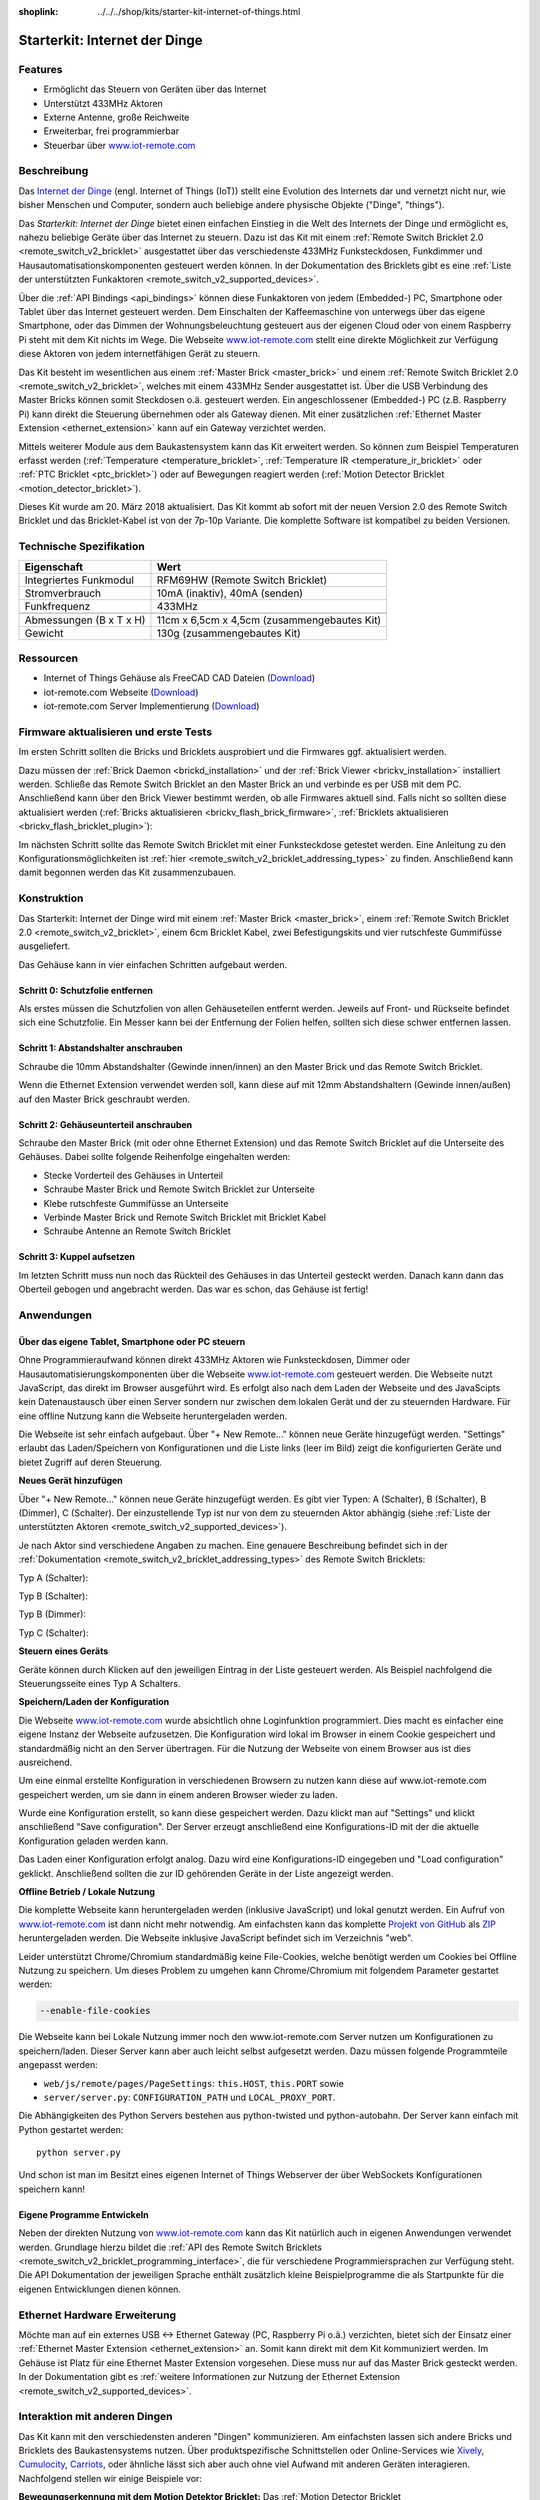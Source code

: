 
:shoplink: ../../../shop/kits/starter-kit-internet-of-things.html

.. _starter_kit_iot:

Starterkit: Internet der Dinge 
==============================

.. raw:: html

	{% tfgallery %}

	Kits/iot_on_table_[100|800].jpg                   Starterkit: Internet der Dinge
	Kits/iot_front_[?|?].jpg                          Starterkit: Internet der Dinge
	Kits/iot_back_ethernet_[100|800].jpg              Internet der Dinge: Rückseite mit Ethernet
	Kits/iot_rpi_[100|800].jpg                        Internet der Dinge: An Raspberry PI
	Kits/iot_half_open_[100|800].jpg                  Internet der Dinge: Offen
	Kits/iot_half_open_ethernet_[100|800].jpg         Internet der Dinge: Offen mit Ethernet
	Kits/iot_content_[100|800].jpg                    Internet der Dinge: Inhalt
	Kits/iot_packaging_open_[100|800].jpg             Internet der Dinge: Verpackung
	Kits/iot_website_iot_remote_switch_[100|600].jpg  Screenshot von iot-remote.com

	{% tfgalleryend %}

Features
--------

* Ermöglicht das Steuern von Geräten über das Internet
* Unterstützt 433MHz Aktoren
* Externe Antenne, große Reichweite
* Erweiterbar, frei programmierbar
* Steuerbar über `www.iot-remote.com <http://www.iot-remote.com/>`__ 

Beschreibung
------------

Das `Internet der Dinge <https://de.wikipedia.org/wiki/Internet_der_Dinge>`__
(engl. Internet of Things (IoT)) stellt eine Evolution des Internets dar und 
vernetzt nicht nur, wie bisher Menschen und Computer, sondern auch beliebige 
andere physische Objekte ("Dinge", "things").

Das *Starterkit: Internet der Dinge* bietet einen einfachen Einstieg in die Welt
des Internets der Dinge und ermöglicht es, nahezu beliebige Geräte über das
Internet zu steuern. Dazu ist das Kit mit einem 
:ref:`Remote Switch Bricklet 2.0 <remote_switch_v2_bricklet>`
ausgestattet über das verschiedenste 433MHz Funksteckdosen, Funkdimmer und 
Hausautomatisationskomponenten gesteuert werden können. In der Dokumentation
des Bricklets gibt es eine
:ref:`Liste der unterstützten Funkaktoren <remote_switch_v2_supported_devices>`.

Über die :ref:`API Bindings <api_bindings>` können diese Funkaktoren von 
jedem (Embedded-) PC, Smartphone oder Tablet über das Internet gesteuert werden. 
Dem Einschalten der Kaffeemaschine von unterwegs über das eigene Smartphone, 
oder das Dimmen der Wohnungsbeleuchtung gesteuert aus der eigenen Cloud oder
von einem Raspberry Pi steht mit dem Kit nichts im Wege. Die Webseite
`www.iot-remote.com <http://www.iot-remote.com/>`__ stellt eine direkte 
Möglichkeit zur Verfügung diese Aktoren von jedem internetfähigen Gerät zu 
steuern.

Das Kit besteht im wesentlichen aus einem :ref:`Master Brick <master_brick>`
und einem :ref:`Remote Switch Bricklet 2.0 <remote_switch_v2_bricklet>`,
welches mit einem 433MHz Sender ausgestattet ist. Über die USB
Verbindung des Master Bricks können somit Steckdosen o.ä. gesteuert werden.
Ein angeschlossener (Embedded-) PC (z.B. Raspberry Pi) kann direkt die Steuerung
übernehmen oder als Gateway dienen. Mit einer zusätzlichen
:ref:`Ethernet Master Extension <ethernet_extension>`
kann auf ein Gateway verzichtet werden.

Mittels weiterer Module aus dem Baukastensystem kann das Kit erweitert 
werden. So können zum Beispiel Temperaturen erfasst werden
(:ref:`Temperature <temperature_bricklet>`,
:ref:`Temperature IR <temperature_ir_bricklet>` oder
:ref:`PTC Bricklet <ptc_bricklet>`) oder auf Bewegungen reagiert werden
(:ref:`Motion Detector Bricklet <motion_detector_bricklet>`).

Dieses Kit wurde am 20. März 2018 aktualisiert. Das Kit kommt ab sofort mit
der neuen Version 2.0 des Remote Switch Bricklet und das Bricklet-Kabel ist
von der 7p-10p Variante. Die komplette Software ist kompatibel zu beiden Versionen.

.. raw:: html

 <iframe class="youtube" width="640" height="360" src="https://www.youtube-nocookie.com/embed/j4MfrewCRe4" frameborder="0" allowfullscreen></iframe>


Technische Spezifikation
------------------------

=========================================  ============================================================
Eigenschaft                                Wert
=========================================  ============================================================
Integriertes Funkmodul                     RFM69HW (Remote Switch Bricklet)
Stromverbrauch                             10mA (inaktiv), 40mA (senden)
Funkfrequenz                               433MHz
-----------------------------------------  ------------------------------------------------------------
-----------------------------------------  ------------------------------------------------------------
Abmessungen (B x T x H)                    11cm x 6,5cm x 4,5cm (zusammengebautes Kit)
Gewicht                                    130g (zusammengebautes Kit)
=========================================  ============================================================


.. _starter_kit_iot_resources:

Ressourcen
----------

* Internet of Things Gehäuse als FreeCAD CAD Dateien (`Download <https://github.com/Tinkerforge/internet-of-things/tree/master/case>`__)
* iot-remote.com Webseite (`Download <https://github.com/Tinkerforge/internet-of-things/tree/master/web>`__)
* iot-remote.com Server Implementierung (`Download <https://github.com/Tinkerforge/internet-of-things/tree/master/server>`__)


Firmware aktualisieren und erste Tests
--------------------------------------

Im ersten Schritt sollten die Bricks und Bricklets ausprobiert
und die Firmwares ggf. aktualisiert werden.

Dazu müssen der :ref:`Brick Daemon <brickd_installation>` und der
:ref:`Brick Viewer <brickv_installation>` installiert werden. 
Schließe das Remote Switch Bricklet an den Master Brick an und verbinde es per USB 
mit dem PC. Anschließend kann über den Brick Viewer bestimmt werden, ob alle 
Firmwares aktuell sind. Falls nicht so sollten diese aktualisiert werden
(:ref:`Bricks aktualisieren <brickv_flash_brick_firmware>`,
:ref:`Bricklets aktualisieren <brickv_flash_bricklet_plugin>`):

.. image:: /Images/Kits/iot_update.jpg
   :scale: 100 %
   :alt: Internet der Dinge Update im Brick Viewer
   :align: center

   
Im nächsten Schritt sollte das Remote Switch Bricklet mit einer Funksteckdose
getestet werden. Eine Anleitung zu den Konfigurationsmöglichkeiten
ist :ref:`hier <remote_switch_v2_bricklet_addressing_types>` zu finden.
Anschließend kann damit begonnen werden das Kit zusammenzubauen.


Konstruktion
------------

Das Starterkit: Internet der Dinge wird mit einem :ref:`Master Brick <master_brick>`,
einem :ref:`Remote Switch Bricklet 2.0 <remote_switch_v2_bricklet>`, einem 6cm 
Bricklet Kabel, zwei Befestigungskits und vier rutschfeste Gummifüsse 
ausgeliefert.

Das Gehäuse kann in vier einfachen Schritten aufgebaut werden.

.. image:: /Images/Kits/iot_construction_exploded_w_lines_500.jpg
   :scale: 100 %
   :alt: Exploded assembly drawing
   :align: center
   :target: ../../_images/Kits/iot_construction_exploded_w_lines.png


Schritt 0: Schutzfolie entfernen 
^^^^^^^^^^^^^^^^^^^^^^^^^^^^^^^^

Als erstes müssen die Schutzfolien von allen Gehäuseteilen entfernt werden. 
Jeweils auf Front- und Rückseite befindet sich eine Schutzfolie. Ein Messer kann
bei der Entfernung der Folien helfen, sollten sich diese schwer entfernen 
lassen.

Schritt 1: Abstandshalter anschrauben
^^^^^^^^^^^^^^^^^^^^^^^^^^^^^^^^^^^^^

Schraube die 10mm Abstandshalter (Gewinde innen/innen) an den Master Brick
und das Remote Switch Bricklet.

.. image:: /Images/Kits/iot_construction_step1_350.jpg
   :scale: 100 %
   :alt: Konstruktion Schritt 1
   :align: center
   :target: ../../_images/Kits/iot_construction_step1.png

Wenn die Ethernet Extension verwendet werden soll, kann diese auf mit
12mm Abstandshaltern (Gewinde innen/außen) auf den Master Brick geschraubt
werden.

.. image:: /Images/Kits/iot_construction_ethernet_step1_350.jpg
   :scale: 100 %
   :alt: Konstruktion Schritt 1 (Ethernet Extension)
   :align: center
   :target: ../../_images/Kits/iot_construction_ethernet_step1.png

Schritt 2: Gehäuseunterteil anschrauben
^^^^^^^^^^^^^^^^^^^^^^^^^^^^^^^^^^^^^^^

Schraube den Master Brick (mit oder ohne Ethernet Extension) und das
Remote Switch Bricklet auf die Unterseite des Gehäuses. Dabei sollte
folgende Reihenfolge eingehalten werden:

* Stecke Vorderteil des Gehäuses in Unterteil
* Schraube Master Brick und Remote Switch Bricklet zur Unterseite
* Klebe rutschfeste Gummifüsse an Unterseite
* Verbinde Master Brick und Remote Switch Bricklet mit Bricklet Kabel
* Schraube Antenne an Remote Switch Bricklet

.. image:: /Images/Kits/iot_construction_step2_350.jpg
   :scale: 100 %
   :alt: Konstruktion Schritt 2
   :align: center
   :target: ../../_images/Kits/iot_construction_step2.png

Schritt 3: Kuppel aufsetzen
^^^^^^^^^^^^^^^^^^^^^^^^^^^

Im letzten Schritt muss nun noch das Rückteil des Gehäuses in das Unterteil
gesteckt werden. Danach kann dann das Oberteil gebogen und angebracht werden.
Das war es schon, das Gehäuse ist fertig!

.. image:: /Images/Kits/iot_construction_step3_350.jpg
   :scale: 100 %
   :alt: Konstruktion Schritt 3
   :align: center
   :target: ../../_images/Kits/iot_construction_step3.png

Anwendungen
-----------

Über das eigene Tablet, Smartphone oder PC steuern
^^^^^^^^^^^^^^^^^^^^^^^^^^^^^^^^^^^^^^^^^^^^^^^^^^

Ohne Programmieraufwand können direkt 433MHz Aktoren wie Funksteckdosen, Dimmer
oder Hausautomatisierungskomponenten über die Webseite 
`www.iot-remote.com <http://www.iot-remote.com/>`__ gesteuert werden.
Die Webseite nutzt JavaScript, das direkt im Browser ausgeführt wird. Es
erfolgt also nach dem Laden der Webseite und des JavaScipts kein Datenaustausch
über einen Server sondern nur zwischen dem lokalen Gerät und der zu steuernden
Hardware. Für eine offline Nutzung kann die Webseite heruntergeladen werden.

.. image:: /Images/Kits/iot_website_iot_remote_start_350.jpg
   :scale: 100 %
   :alt: iot-remote.com Webseite 
   :align: center
   :target: ../../_images/Kits/iot_website_iot_remote_start.jpg

Die Webseite ist sehr einfach aufgebaut. Über "+ New Remote..." können neue
Geräte hinzugefügt werden. "Settings" erlaubt das Laden/Speichern von 
Konfigurationen und die Liste links (leer im Bild) zeigt die konfigurierten 
Geräte und bietet Zugriff auf deren Steuerung.

**Neues Gerät hinzufügen**

Über "+ New Remote..." können neue Geräte hinzugefügt werden. Es gibt vier 
Typen: A (Schalter), B (Schalter), B (Dimmer), C (Schalter). Der einzustellende 
Typ ist nur von dem zu steuernden Aktor abhängig (siehe :ref:`Liste der unterstützten
Aktoren <remote_switch_v2_supported_devices>`).

Je nach Aktor sind verschiedene Angaben zu machen. Eine genauere Beschreibung
befindet sich in der :ref:`Dokumentation <remote_switch_v2_bricklet_addressing_types>`
des Remote Switch Bricklets:

Typ A (Schalter):

.. image:: /Images/Kits/iot_website_iot_remote_configure_a_350.jpg
   :scale: 100 %
   :alt: Konfiguration für Typ A Schalter
   :align: center
   :target: ../../_images/Kits/iot_website_iot_remote_configure_a.jpg

Typ B (Schalter):

.. image:: /Images/Kits/iot_website_iot_remote_configure_b_350.jpg
   :scale: 100 %
   :alt: Konfiguration für Typ B Schalter
   :align: center
   :target: ../../_images/Kits/iot_website_iot_remote_configure_b.jpg

Typ B (Dimmer):

.. image:: /Images/Kits/iot_website_iot_remote_configure_b2_350.jpg
   :scale: 100 %
   :alt: Konfiguration für Typ B Dimmer
   :align: center
   :target: ../../_images/Kits/iot_website_iot_remote_configure_b2.jpg

Typ C (Schalter):

.. image:: /Images/Kits/iot_website_iot_remote_configure_c_350.jpg
   :scale: 100 %
   :alt: Konfiguration für Typ C Schalter
   :align: center
   :target: ../../_images/Kits/iot_website_iot_remote_configure_c.jpg

**Steuern eines Geräts**

Geräte können durch Klicken auf den jeweiligen Eintrag in der Liste
gesteuert werden. Als Beispiel nachfolgend die Steuerungsseite eines
Typ A Schalters.

.. image:: /Images/Kits/iot_website_iot_remote_switch_350.jpg
   :scale: 100 %
   :alt: Konfigurierter Typ A Schalter
   :align: center
   :target: ../../_images/Kits/iot_website_iot_remote_switch.jpg


**Speichern/Laden der Konfiguration**

Die Webseite `www.iot-remote.com <http://www.iot-remote.com/>`__ wurde 
absichtlich ohne Loginfunktion programmiert. Dies macht es einfacher
eine eigene Instanz der Webseite aufzusetzen. Die Konfiguration wird lokal im
Browser in einem Cookie gespeichert und standardmäßig nicht an den Server
übertragen. Für die Nutzung der Webseite von einem Browser aus ist dies
ausreichend.

Um eine einmal erstellte Konfiguration in verschiedenen Browsern zu nutzen
kann diese auf www.iot-remote.com gespeichert werden, um sie dann in einem
anderen Browser wieder zu laden.

.. image:: /Images/Kits/iot_website_iot_remote_save_350.jpg
   :scale: 100 %
   :alt: Speichern/Laden der Konfiguration
   :align: center
   :target: ../../_images/Kits/iot_website_iot_remote_save.jpg

Wurde eine Konfiguration erstellt, so kann diese gespeichert werden. Dazu klickt
man auf "Settings" und klickt anschließend "Save configuration". Der Server
erzeugt anschließend eine Konfigurations-ID mit der die aktuelle Konfiguration
geladen werden kann.

Das Laden einer Konfiguration erfolgt analog. Dazu wird eine Konfigurations-ID
eingegeben und "Load configuration" geklickt. Anschließend sollten die zur ID 
gehörenden Geräte in der Liste angezeigt werden.

**Offline Betrieb / Lokale Nutzung**

Die komplette Webseite kann heruntergeladen werden (inklusive JavaScript) und
lokal genutzt werden. Ein Aufruf von 
`www.iot-remote.com <http://www.iot-remote.com/>`__ ist dann nicht mehr 
notwendig. Am einfachsten kann das komplette 
`Projekt von GitHub <https://github.com/Tinkerforge/internet-of-things>`__ als
`ZIP <https://github.com/Tinkerforge/internet-of-things/archive/master.zip>`__
heruntergeladen werden. Die Webseite inklusive JavaScript befindet sich
im Verzeichnis "web".

Leider unterstützt Chrome/Chromium standardmäßig keine File-Cookies, welche
benötigt werden um Cookies bei Offline Nutzung zu speichern. Um dieses
Problem zu umgehen kann Chrome/Chromium mit folgendem Parameter gestartet 
werden:

.. code-block:: none

 --enable-file-cookies

Die Webseite kann bei Lokale Nutzung immer noch den www.iot-remote.com Server
nutzen um Konfigurationen zu speichern/laden. Dieser Server kann aber auch leicht
selbst aufgesetzt werden. Dazu müssen folgende Programmteile angepasst werden:

* ``web/js/remote/pages/PageSettings``: ``this.HOST``,  ``this.PORT`` sowie
* ``server/server.py``: ``CONFIGURATION_PATH`` und ``LOCAL_PROXY_PORT``.

Die Abhängigkeiten des Python Servers bestehen aus python-twisted und 
python-autobahn. Der Server kann einfach mit Python gestartet werden::

 python server.py

Und schon ist man im Besitzt eines eigenen Internet of Things Webserver der
über WebSockets Konfigurationen speichern kann!

Eigene Programme Entwickeln
^^^^^^^^^^^^^^^^^^^^^^^^^^^

Neben der direkten Nutzung von 
`www.iot-remote.com <http://www.iot-remote.com/>`__ kann das Kit natürlich auch
in eigenen Anwendungen verwendet werden. Grundlage hierzu bildet die 
:ref:`API des Remote Switch Bricklets <remote_switch_v2_bricklet_programming_interface>`,
die für verschiedene Programmiersprachen zur Verfügung steht. Die API 
Dokumentation der jeweiligen Sprache enthält zusätzlich kleine Beispielprogramme
die als Startpunkte für die eigenen Entwicklungen dienen können.

Ethernet Hardware Erweiterung
-----------------------------

Möchte man auf ein externes USB <-> Ethernet Gateway (PC, Raspberry Pi o.ä.)
verzichten, bietet sich der Einsatz einer 
:ref:`Ethernet Master Extension <ethernet_extension>` an.
Somit kann direkt mit dem Kit kommuniziert werden. Im Gehäuse ist Platz für 
eine Ethernet Master Extension vorgesehen. Diese muss nur auf das Master Brick gesteckt 
werden. In der Dokumentation gibt es :ref:`weitere Informationen zur Nutzung der
Ethernet Extension <remote_switch_v2_supported_devices>`.

Interaktion mit anderen Dingen
------------------------------

Das Kit kann mit den verschiedensten anderen "Dingen" kommunizieren.
Am einfachsten lassen sich andere Bricks und Bricklets des Baukastensystems 
nutzen. Über produktspezifische Schnittstellen oder Online-Services wie
`Xively <https://www.xively.com/>`__, `Cumulocity <http://www.cumulocity.com/>`__,
`Carriots <http://www.carriots.com/>`__, oder ähnliche lässt sich aber auch ohne 
viel Aufwand mit anderen Geräten interagieren. Nachfolgend stellen wir einige 
Beispiele vor:

**Bewegungserkennung mit dem Motion Detektor Bricklet:**
Das :ref:`Motion Detector Bricklet <motion_detector_bricklet>`
ermöglicht die Detektion von Bewegungen. Zusammen
mit dem Kit können somit Verbraucher in Abhängigkeit von der Anwesenheit von
Personen geschaltet werden.

**Temperaturbasiertes Steuern von Fenstermotoren:**
Über Bricklets wie 
:ref:`Temperature <temperature_bricklet>`, 
:ref:`Temperature IR <temperature_ir_bricklet>` oder dem
:ref:`PTC Bricklet <ptc_bricklet>` können
Temperaturen gemessen werden. Zusammen mit 433MHz 
Hausautomatisierungskomponenten können somit Fenster temperaturabhängig bewegt
werden.

**Tageslichtabhänige Jalousiesteuerung:**
Das :ref:`Ambient Light Bricklet 2.0 <ambient_light_v2_bricklet>`
ermöglicht die Messung der Helligkeit von 
Sonnenlicht. Somit könnten Jalousien lichtabhängig gesteuert werden.

**GPS basierte Haussteuerung:**
Über das :ref:`GPS Bricklet <gps_bricklet>`
oder ein Smartphone mit GPS könnte das eigene Heim in 
Abhängigkeit der eigenen Position über das Internet gesteuert werden. Als 
Beispiel könnte die Außenbeleuchtung eingeschaltet werden wenn es dunkel ist und 
der Eigentümer sich dem Haus nähert.

**Strompreisbasierte Verbraucherschaltung:**
In manchen Stromtarifen ist der Strompreis abhängig von der Uhrzeit oder richtet
sich direkt an den aktuellen Strommarktpreisen. Verbraucher könnten in 
Abhängigkeit des aktuellen Strompreises Ein-/Ausgeschaltet werden.

**Verbrauchsabhängige Verbraucherschaltung:**
Viele intelligente Stromzähler ermöglichen den Zugriff auf den aktuellen
Stromverbrauch. Eine Alternative stellt das Auslesen der Umdrehungen der 
Ferrarisscheibe in einem gewöhnlichen Stromzähler mittels eines 
:ref:`Hall-Effect Bricklets <hall_effect_bricklet>` dar. 
Abhängig vom aktuellen Verbrauch könnten somit Verbraucher geschaltet werden.
